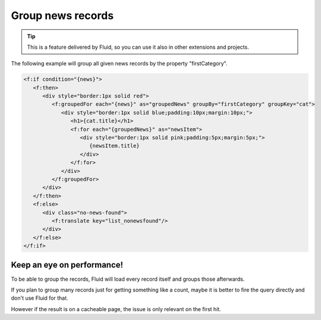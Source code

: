 .. _templatesGroupNews:

==================
Group news records
==================

.. tip::
   This is a feature delivered by Fluid, so you can use it also in other extensions and projects.


The following example will group all given news records by the property "firstCategory".

.. code-block:: html

   <f:if condition="{news}">
      <f:then>
         <div style="border:1px solid red">
            <f:groupedFor each="{news}" as="groupedNews" groupBy="firstCategory" groupKey="cat">
               <div style="border:1px solid blue;padding:10px;margin:10px;">
                  <h1>{cat.title}</h1>
                  <f:for each="{groupedNews}" as="newsItem">
                     <div style="border:1px solid pink;padding:5px;margin:5px;">
                        {newsItem.title}
                     </div>
                  </f:for>
               </div>
            </f:groupedFor>
         </div>
      </f:then>
      <f:else>
         <div class="no-news-found">
            <f:translate key="list_nonewsfound"/>
         </div>
      </f:else>
   </f:if>


Keep an eye on performance!
===========================

To be able to group the records, Fluid will load every record itself and
groups those afterwards.

If you plan to group many records just for getting something like a count,
maybe it is better to fire the query directly and don't use Fluid for that.

However if the result is on a cacheable page, the issue is only relevant on the
first hit.
